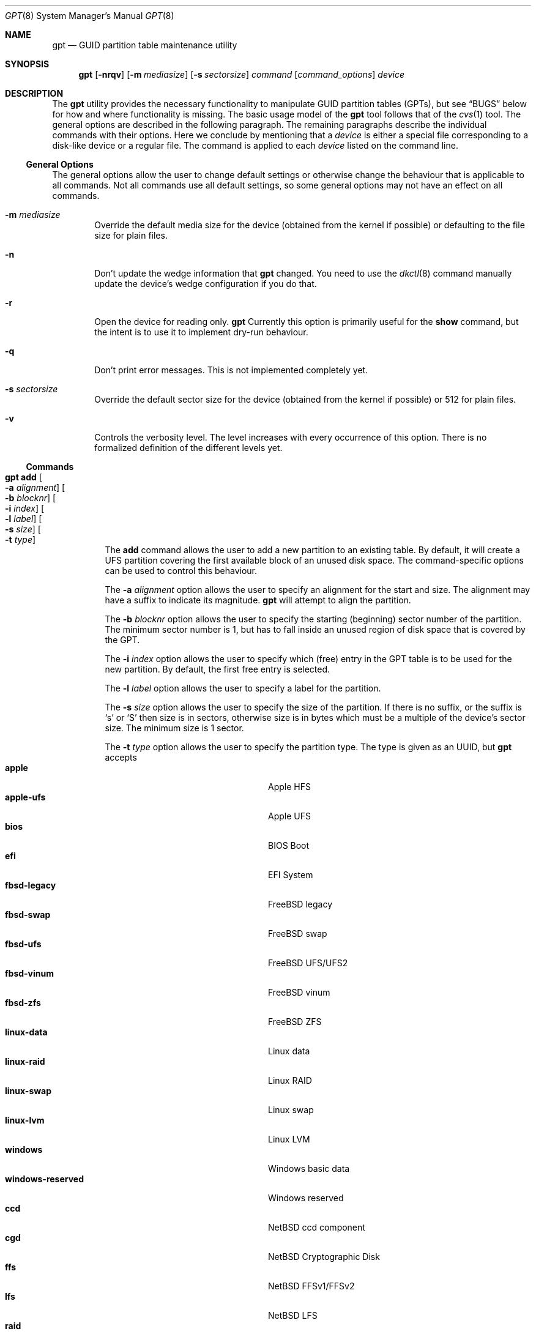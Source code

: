.\" $NetBSD: gpt.8,v 1.46 2016/06/09 15:12:54 christos Exp $
.\"
.\" Copyright (c) 2002 Marcel Moolenaar
.\" All rights reserved.
.\"
.\" Redistribution and use in source and binary forms, with or without
.\" modification, are permitted provided that the following conditions
.\" are met:
.\"
.\" 1. Redistributions of source code must retain the above copyright
.\"    notice, this list of conditions and the following disclaimer.
.\" 2. Redistributions in binary form must reproduce the above copyright
.\"    notice, this list of conditions and the following disclaimer in the
.\"    documentation and/or other materials provided with the distribution.
.\"
.\" THIS SOFTWARE IS PROVIDED BY THE AUTHOR ``AS IS'' AND ANY EXPRESS OR
.\" IMPLIED WARRANTIES, INCLUDING, BUT NOT LIMITED TO, THE IMPLIED WARRANTIES
.\" OF MERCHANTABILITY AND FITNESS FOR A PARTICULAR PURPOSE ARE DISCLAIMED.
.\" IN NO EVENT SHALL THE AUTHOR BE LIABLE FOR ANY DIRECT, INDIRECT,
.\" INCIDENTAL, SPECIAL, EXEMPLARY, OR CONSEQUENTIAL DAMAGES (INCLUDING, BUT
.\" NOT LIMITED TO, PROCUREMENT OF SUBSTITUTE GOODS OR SERVICES; LOSS OF USE,
.\" DATA, OR PROFITS; OR BUSINESS INTERRUPTION) HOWEVER CAUSED AND ON ANY
.\" THEORY OF LIABILITY, WHETHER IN CONTRACT, STRICT LIABILITY, OR TORT
.\" (INCLUDING NEGLIGENCE OR OTHERWISE) ARISING IN ANY WAY OUT OF THE USE OF
.\" THIS SOFTWARE, EVEN IF ADVISED OF THE POSSIBILITY OF SUCH DAMAGE.
.\"
.\" $FreeBSD: src/sbin/gpt/gpt.8,v 1.17 2006/06/22 22:22:32 marcel Exp $
.\"
.Dd June 9, 2016
.Dt GPT 8
.Os
.Sh NAME
.Nm gpt
.Nd GUID partition table maintenance utility
.Sh SYNOPSIS
.Nm
.Op Fl nrqv
.Op Fl m Ar mediasize
.Op Fl s Ar sectorsize
.Ar command
.Op Ar command_options
.Ar device
.Sh DESCRIPTION
The
.Nm
utility provides the necessary functionality to manipulate GUID partition
tables
.Pq GPTs ,
but see
.Sx BUGS
below for how and where functionality is missing.
The basic usage model of the
.Nm
tool follows that of the
.Xr cvs 1
tool.
The general options are described in the following paragraph.
The remaining paragraphs describe the individual commands with their options.
Here we conclude by mentioning that a
.Ar device
is either a special file
corresponding to a disk-like device or a regular file.
The command is applied to each
.Ar device
listed on the command line.
.Ss General Options
The general options allow the user to change default settings or otherwise
change the behaviour that is applicable to all commands.
Not all commands use all default settings, so some general options may not
have an effect on all commands.
.Bl -tag -width XXXX
.It Fl m Ar mediasize
Override the default media size for the device (obtained
from the kernel if possible) or defaulting to the file size for
plain files.
.It Fl n
Don't update the wedge information that
.Nm
changed.
You need to use the
.Xr dkctl 8
command manually update the device's wedge configuration if you do that.
.It Fl r
Open the device for reading only.
.Nm
Currently this option is primarily useful for the
.Ic show
command, but the intent is to use it to implement dry-run behaviour.
.It Fl q
Don't print error messages.
This is not implemented completely yet.
.It Fl s Ar sectorsize
Override the default sector size for the device (obtained
from the kernel if possible) or
.Dv 512
for plain files.
.It Fl v
Controls the verbosity level.
The level increases with every occurrence of this option.
There is no formalized definition of the different levels yet.
.El
.Ss Commands
.Bl -tag -width indent
.\" ==== add ====
.It Nm Ic add Oo Fl a Ar alignment Oc Oo Fl b Ar blocknr Oc \
Oo Fl i Ar index Oc Oo Fl l Ar label Oc Oo Fl s Ar size Oc \
Oo Fl t Ar type Oc
The
.Ic add
command allows the user to add a new partition to an existing table.
By default, it will create a UFS partition covering the first available block
of an unused disk space.
The command-specific options can be used to control this behaviour.
.Pp
The
.Fl a Ar alignment
option allows the user to specify an alignment for the start and size.
The alignment may have a suffix to indicate its magnitude.
.Nm
will attempt to align the partition.
.Pp
The
.Fl b Ar blocknr
option allows the user to specify the starting (beginning) sector number of
the partition.
The minimum sector number is 1, but has to fall inside an unused region of
disk space that is covered by the GPT.
.Pp
The
.Fl i Ar index
option allows the user to specify which (free) entry in the GPT table is to
be used for the new partition.
By default, the first free entry is selected.
.Pp
The
.Fl l Ar label
option allows the user to specify a label for the partition.
.Pp
The
.Fl s Ar size
option allows the user to specify the size of the partition.
If there is no suffix, or the suffix is
.Sq s
or
.Sq S
then size is in sectors, otherwise size is in bytes which must be
a multiple of the device's sector size.
The minimum size is 1 sector.
.Pp
The
.Fl t Ar type
option allows the user to specify the partition type.
The type is given as an UUID, but
.Nm
accepts
.Bl -tag -width "windows-reserved" -compact -offset indent
.It Cm apple
Apple HFS
.It Cm apple-ufs
Apple UFS
.It Cm bios
BIOS Boot
.It Cm efi
EFI System
.It Cm fbsd-legacy
FreeBSD legacy
.It Cm fbsd-swap
FreeBSD swap
.It Cm fbsd-ufs
FreeBSD UFS/UFS2
.It Cm fbsd-vinum
FreeBSD vinum
.It Cm fbsd-zfs
FreeBSD ZFS
.It Cm linux-data
Linux data
.It Cm linux-raid
Linux RAID
.It Cm linux-swap
Linux swap
.It Cm linux-lvm
Linux LVM
.It Cm windows
Windows basic data
.It Cm windows-reserved
Windows reserved
.It Cm ccd
NetBSD ccd component
.It Cm cgd
NetBSD Cryptographic Disk
.It Cm ffs
NetBSD FFSv1/FFSv2
.It Cm lfs
NetBSD LFS
.It Cm raid
NetBSD RAIDFrame component
.It Cm swap
NetBSD swap
.El
as aliases for the most commonly used partition types.
.\" ==== backup ====
.It Nm Ic backup Oo Fl o Ar outfile Oc
The
.Ic backup
command dumps the MBR or (PMBR) and GPT partition tables to standard
output or to a file specified by the
.Ar outfile
argument in a format to be used by the
.Ic restore
command.
The format is a plist.
It should not be modified.
.\" ==== biosboot ====
.It Nm Ic biosboot Oo Fl ac Ar bootcode Oc Oo Fl i Ar index Oc \
Oo Fl L Ar label Oc
The
.Ic biosboot
command allows the user to configure the partition that contains the
primary bootstrap program, used during
.Xr boot 8 .
.Pp
The
.Fl a
options sets the PMBR partition active.
.Pp
The
.Fl c
option allows the user to specify the filename that
.Nm
should read the bootcode from.
The default is to read from
.Pa /usr/mdec/gptmbr.bin .
.Pp
The
.Fl i
option selects the partition that should contain the primary
bootstrap code, as installed via
.Xr installboot 8 .
The
.Fl L
option selects the partition by label.
If there are multiple partitions with the same label, it will use the
first one found.
.\" ==== create ====
.It Nm Ic create Oo Fl afP Oc Oo Fl p Ar partitions Oc
The
.Ic create
command allows the user to create a new (empty) GPT.
By default, one cannot create a GPT when the device contains a MBR,
however this can be overridden with the
.Fl f
option.
If the
.Fl f
option is specified, an existing MBR is destroyed and any partitions
described by the MBR are lost.
.Pp
The
.Fl a
options sets the PMBR partition active.
.Pp
The
.Fl P
option tells
.Nm
to create only the primary table and not the backup table.
This option is only useful for debugging and should not be used otherwise.
.Pp
The
.Fl p
option changes the default number of partitions the GPT can
accommodate.
This is used whenever a new GPT is created.
By default, the
.Nm
utility will create space for 128 partitions (or 32 sectors of 512 bytes).
.\" ==== destroy ====
.It Nm Ic destroy Oo Fl r Oc
The
.Ic destroy
command allows the user to destroy an existing, possibly not empty GPT.
.Pp
The
.Fl r
option instructs
.Nm
to destroy the table in a way that it can be recovered.
.\" ==== header ====
.It Nm Ic header
The
.Ic header
command displays size information about the media and information from the
GPT header if it exists.
.\" ==== label ====
.It Nm Ic label Oo Fl a Oc Ao Fl f Ar file | Fl l Ar label Ac
.It Nm Ic label Oo Fl b Ar blocknr Oc Oo Fl i Ar index Oc \
Oo Fl L Ar label Oc Oo Fl s Ar sectors Oc Oo Fl t Ar type Oc \
Ao Fl f Ar file | Fl l Ar label Ac
The
.Ic label
command allows the user to label any partitions that match the selection.
At least one of the following selection options must be specified.
.Pp
The
.Fl a
option specifies that all partitions should be labeled.
It is mutually exclusive with all other selection options.
.Pp
The
.Fl b Ar blocknr
option selects the partition that starts at the given block number.
.Pp
The
.Fl i Ar index
option selects the partition with the given partition number.
.Pp
The
.Fl L Ar label
option selects all partitions that have the given label.
This can cause multiple partitions to be relabeled.
.Pp
The
.Fl s Ar sectors
option selects all partitions that have the given size.
This can cause multiple partitions to be labeled.
.Pp
The
.Fl t Ar type
option selects all partitions that have the given type.
The type is given as an UUID or by the aliases that the
.Ic add
command accepts.
This can cause multiple partitions to be labeled.
.Pp
The
.Fl f Ar file
or
.Fl l Ar label
options specify the new label to be assigned to the selected partitions.
The
.Fl f Ar file
option is used to read the label from the specified file.
Only the first line is read from the file and the trailing newline
character is stripped.
If the file name is the dash or minus sign
.Pq Fl ,
the label is read from
the standard input.
The
.Fl l Ar label
option is used to specify the label in the command line.
The label is assumed to be encoded in UTF-8.
.\" ==== migrate ====
.It Nm Ic migrate Oo Fl afs Oc Oo Fl p Ar partitions Oc
The
.Ic migrate
command allows the user to migrate an MBR-based disk partitioning into a
GPT-based partitioning.
By default, the MBR is not migrated when it contains partitions of an unknown
type.
This can be overridden with the
.Fl f
option.
Specifying the
.Fl f
option will cause unknown partitions to be ignored and any data in it
to be lost.
.Pp
The
.Fl a
options sets the PMBR partition active.
.Pp
The
.Fl s
option prevents migrating
.Bx
disk labels into GPT partitions by creating
the GPT equivalent of a slice.
Note that the
.Fl s
option isn't applicable to
.Nx
partitions.
.Pp
The
.Fl p
option changes the default number of partitions the GPT can
accommodate.
This is used whenever a new GPT is created.
By default, the
.Nm
utility will create space for 128 partitions (or 32 sectors of 512 bytes).
.Pp
The
.Ic migrate
command requires space at the beginning and the end of the device outside
any partitions to store the GPTs.
Space is required for the GPT header
.Pq which takes one sector
and the GPT partition table.
See the
.Fl p
option
for the size of the GPT partition table.
By default, just about all devices have a minimum of 62 sectors free at the
beginning of the device, but don't have any free space at the end.
For the default GPT partition table size on a 512 byte sector size device,
33 sectors at the end of the device would need to be freed.
.\" ==== recover ====
.It Nm Ic recover
The
.Ic recover
command tries to restore the GPT partition label from the backup
near the end of the disk.
It is very useful in case the primary label was deleted.
.\" ==== remove ====
.It Nm Ic remove Oo Fl a Oc
.It Nm Ic remove Oo Fl b Ar blocknr Oc Oo Fl i Ar index Oc \
Oo Fl L Ar label Oc Oo Fl s Ar sectors Oc Oo Fl t Ar type Oc
The
.Ic remove
command allows the user to remove any and all partitions that match the
selection.
It uses the same selection options as the
.Ic label
command.
See above for a description of these options.
Partitions are removed by clearing the partition type.
No other information is changed.
.\" ==== resize ====
.It Nm Ic resize Fl i Ar index Oo Fl a Ar alignment Oc \
Oo Fl s Ar size Oc
The
.Ic resize
command allows the user to resize a partition.
The partition may be shrunk and if there is sufficient free space
immediately after it then it may be expanded.
The
.Fl s
option allows the new size to be specified, otherwise the partition will
be increased to the maximum available size.
If there is no suffix, or the suffix is
.Sq s
or
.Sq S
then size is in sectors, otherwise size is in bytes which must be
a multiple of the device's sector size.
The minimum size is 1 sector.
If the
.Fl a
option is specified then the size will be adjusted to be a multiple of
alignment if possible.
.\" ==== resizedisk ====
.It Nm Ic resizedisk Oo Fl s Ar size Oc
The
.Ic resizedisk
command allows the user to resize a disk.
With GPTs, a backup copy is stored at the end of the disk.
If the underlying medium changes size
.Pq or is going to change size ,
then the backup copy needs to be moved to the new end of the disk,
and the last sector available for data storage needs to be adjusted.
This command does that.
If the backup copy no longer exists due to the medium shrinking, then
a new backup copy will be created using the primary copy.
.Pp
The
.Fl s
option allows the new size to be specified, otherwise the backup copy
will automatically be placed at the current end of the disk.
If there is no suffix, or the suffix is
.Sq s
or
.Sq S
then size is in sectors, otherwise size is in bytes which must be
a multiple of the device's sector size.
Using the
.Fl s
option allows you to move the backup copy prior to resizing the medium.
This is primarily useful when shrinking the medium.
.\" ==== restore ====
.It Nm Ic restore Oo Fl F Oc Oo Fl i Ar infile Oc
The
.Ic restore
command restores a partition table that was previously saved using the
.Ic backup
command.
The partition table is read from standard input or a file specified in
the
.Ar infile
argument and is expected to be in the format of a plist.
It assumes an empty disk.
The
.Fl F
option can be used to blank the disk.
The new disk does not have to be the same size as the old disk as long as all
the partitions fit, as
.Ic restore
will automatically adjust.
However, the new disk must use the same sector size as the old disk.
.\" ==== set ====
.It Nm Ic set Fl a Ar attribute Fl i Ar index
.It Nm Ic set Fl l
The
.Ic set
command sets various partition attributes.
The
.Fl l
flag lists all available attributes.
The
.Fl a
option specifies which attributes to set and may be specified more than once,
or the attributes can be comma-separated.
The
.Fl i
option specifies which entry to update.
The possible attributes are
.Do biosboot Dc ,
.Do bootme Dc ,
.Do bootonce Dc ,
.Do bootfailed Dc ,
.Do noblockio Dc , and
.Do required Dc .
The biosboot flag is used to indicate which partition should be booted
by legacy BIOS boot code.
See the
.Ic biosboot
command for more information.
The other attributes are for compatibility with
.Fx
and are not currently used by any
.Nx
code.
They may be used by
.Nx
code in the future.
.\" ==== show ====
.It Nm Ic show Oo Fl aglu Oc Oo Fl i Ar index Oc
The
.Ic show
command displays the current partitioning on the listed devices and gives
an overall view of the disk contents.
With the
.Fl g
option the GPT partition GUID will be displayed instead of the GPT partition
type.
With the
.Fl l
option the GPT partition label will be displayed instead of the GPT partition
type.
With the
.Fl u
option the GPT partition type is displayed as an UUID instead of in a
user friendly form.
With the
.Fl i
option, all the details of a particular GPT partition will be displayed.
The format of this display is subject to change.
With the
.Fl a
option, all information for all GPT partitions (just like with
.Fl i Ar index )
will be printed.
None of the options have any effect on non-GPT partitions.
The order of precedence for the options are:
.Fl a ,
.Fl i ,
.Fl l ,
.Fl g ,
.Fl u .
.\" ==== type ====
.It Nm Ic type Oo Fl a Oc Fl T Ar newtype
.It Nm Ic type Oo Fl b Ar blocknr Oc Oo Fl i Ar index Oc \
.It Nm Ic type Oo Fl b Ar blocknr Oc Oo Fl i Ar index Oc \
Oo Fl L Ar label Oc Oo Fl s Ar sectors Oc Oo Fl t Ar type Oc \
Fl T Ar newtype
.It Nm Ic type Fl l
The
.Ic type
command allows the user to change the type of any and all partitions
that match the selection.
It uses the same selection options as the
.Ic label
command.
See above for a description of these options.
The
.Fl l
flag lists available types.
.\" ==== unset ====
.It Nm Ic unset Fl a Ar attribute Fl i Ar index
.It Nm Ic unset Fl l
The
.Ic unset
command unsets various partition attributes.
The
.Fl l
flag lists all available attributes.
The
.Fl a
option specifies which attributes to unset and may be specified more than once.
The
.Fl i
option specifies which entry to update.
The possible attributes are
.Do biosboot Dc ,
.Do bootme Dc ,
.Do bootonce Dc ,
.Do bootfailed Dc ,
.Do noblockio Dc , and
.Do required Dc .
The biosboot flag is used to indicate which partition should be booted
by legacy BIOS boot code.
See the
.Ic biosboot
command for more information.
The other attributes are for compatibility with
.Fx
and are not currently used by any
.Nx
code.
They may be used by
.Nx
code in the future.
.El
.Sh EXAMPLES
.Bd -literal
nas# gpt show wd3
       start        size  index  contents
           0           1         PMBR
           1  3907029167
nas# gpt create wd3
nas# gpt show wd3
       start        size  index  contents
           0           1         PMBR
           1           1         Pri GPT header
           2          32         Pri GPT table
          34  3907029101
  3907029135          32         Sec GPT table
  3907029167           1         Sec GPT header
nas# gpt add -s 10486224 -t swap -i 1 wd3
nas# gpt label -i 1 -l swap_1 wd3
parition 1 on rwd3d labeled swap_1
nas# gpt show wd3
       start        size  index  contents
           0           1         PMBR
           1           1         Pri GPT header
           2          32         Pri GPT table
          34    10486224      1  GPT part - NetBSD swap
    10486258  3896542877
  3907029135          32         Sec GPT table
  3907029167           1         Sec GPT header
nas# gpt show -l wd3
       start        size  index  contents
           0           1         PMBR
           1           1         Pri GPT header
           2          32         Pri GPT table
          34    10486224      1  GPT part - "swap_1"
    10486258  3896542877
  3907029135          32         Sec GPT table
  3907029167           1         Sec GPT header
nas#
.Ed
.Sh SEE ALSO
.Xr boot 8 ,
.Xr dkctl 8 ,
.Xr fdisk 8 ,
.Xr installboot 8 ,
.Xr mount 8 ,
.Xr newfs 8 ,
.Xr swapon 8
.Sh HISTORY
The
.Nm
utility appeared in
.Fx 5.0
for ia64.
.Sh BUGS
The development of the
.Nm
utility is still work in progress.
Many necessary features are missing or partially implemented.
In practice this means that the manual page, supposed to describe these
features, is farther removed from being complete or useful.
As such, missing functionality is not even documented as missing.
However, it is believed that the currently present functionality is reliable
and stable enough that this tool can be used without bullet-proof footware if
one thinks one does not make mistakes.
.Pp
It is expected that the basic usage model does not change, but it is
possible that future versions will not be compatible in the strictest sense
of the word.
Also, options primarily intended for diagnostic or debug purposes may be
removed in future versions.
.Pp
Another possibility is that the current usage model is accompanied by
other interfaces to make the tool usable as a back-end.
This all depends on demand and thus feedback.
